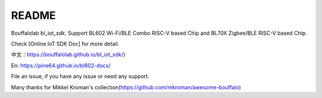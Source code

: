 README
=========

Bouffalolab bl_iot_sdk. Support BL602 Wi-Fi/BLE Combo RISC-V based Chip and BL70X Zigbee/BLE RISC-V based Chip.

Check [Online IoT SDK Doc] for more detail.

中文：https://bouffalolab.github.io/bl_iot_sdk/)

En: https://pine64.github.io/bl602-docs/

File an issue, if you have any issue or need any support.


Many thanks for Mikkel Kroman's collection(https://github.com/mkroman/awesome-bouffalo)

